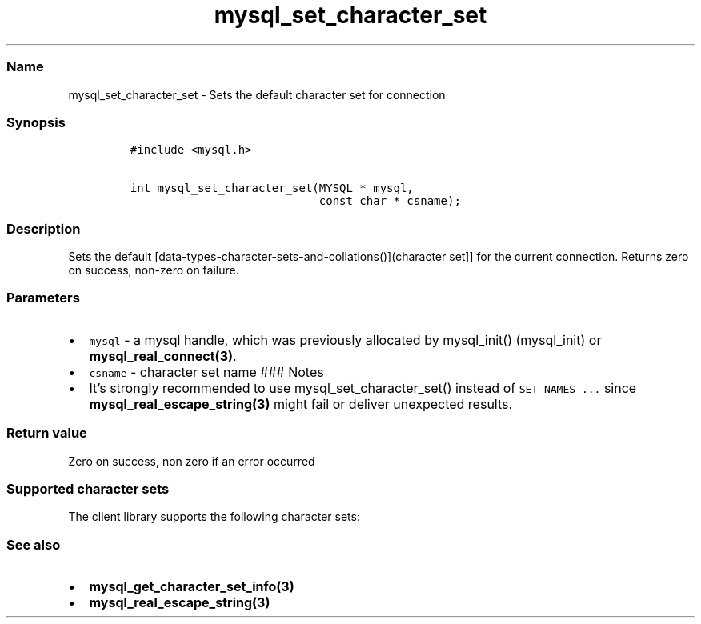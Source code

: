 .\"t
.\" Automatically generated by Pandoc 2.5
.\"
.TH "mysql_set_character_set" "3" "" "Version 3.3.1" "MariaDB Connector/C"
.hy
.SS Name
.PP
mysql_set_character_set \- Sets the default character set for connection
.SS Synopsis
.IP
.nf
\f[C]
#include <mysql.h>

int mysql_set_character_set(MYSQL * mysql,
                            const char * csname);
\f[R]
.fi
.SS Description
.PP
Sets the default
[data\-types\-character\-sets\-and\-collations()](character set]] for
the current connection.
Returns zero on success, non\-zero on failure.
.SS Parameters
.IP \[bu] 2
\f[C]mysql\f[R] \- a mysql handle, which was previously allocated by
mysql_init() (mysql_init) or \f[B]mysql_real_connect(3)\f[R].
.IP \[bu] 2
\f[C]csname\f[R] \- character set name ### Notes
.IP \[bu] 2
It\[cq]s strongly recommended to use mysql_set_character_set() instead
of \f[C]SET NAMES ...\f[R] since \f[B]mysql_real_escape_string(3)\f[R]
might fail or deliver unexpected results.
.SS Return value
.PP
Zero on success, non zero if an error occurred
.SS Supported character sets
.PP
The client library supports the following character sets:
.PP
.TS
tab(@);
lw(35.0n) lw(35.0n).
T{
Character set
T}@T{
Description
T}
_
T{
armscii8
T}@T{
8 bit character set for Armenian
T}
T{
ascii
T}@T{
US ASCII character set
T}
T{
big5
T}@T{
2 byte character set for traditional Chinese, Hongkong, Macau and Taiwan
T}
T{
binary
T}@T{
8 bit binary character set
T}
T{
cp1250
T}@T{
Windows code page 1250 character set
T}
T{
cp1251
T}@T{
Windows code page 1251 character set
T}
T{
cp1256
T}@T{
Windows code page 1256 character set
T}
T{
cp1257
T}@T{
Windows code page 1257 character set
T}
T{
cp850
T}@T{
MS\-DOS Codepage 850 (Western Europe)
T}
T{
cp852
T}@T{
MS\-DOS Codepage 852 (Middle Europe)
T}
T{
cp866
T}@T{
MS\-DOS Codepage 866 (Russian)
T}
T{
cp932
T}@T{
Microsoft Codepage 932 (Extension to sjis)
T}
T{
dec8
T}@T{
DEC West European
T}
T{
eucjpms
T}@T{
UJIS for Windows Japanese
T}
T{
euckr
T}@T{
EUC KR\-Korean
T}
T{
gb2312
T}@T{
GB\-2312 simplified Chinese
T}
T{
gbk
T}@T{
GBK simplified Chinese
T}
T{
geostd8
T}@T{
GEOSTD8 Georgian
T}
T{
greek
T}@T{
ISO 8859\-7 Greek
T}
T{
hebrew
T}@T{
ISO 8859\-8 Hebrew
T}
T{
hp8
T}@T{
HP West European
T}
T{
keybcs2
T}@T{
DOS Kamenicky Czech\-Slovak
T}
T{
koi8r
T}@T{
KOI8\-R Relcom Russian
T}
T{
koi8u
T}@T{
KOI8\-U Ukrainian
T}
T{
latin1
T}@T{
CP1252 Western European
T}
T{
latin2
T}@T{
ISO 8859\-2 Central Europe
T}
T{
latin5
T}@T{
ISO 8859\-9 Turkish
T}
T{
latin7
T}@T{
ISO 8859\-13 Baltic
T}
T{
macce
T}@T{
MAC Central European
T}
T{
macroman
T}@T{
MAC Western European
T}
T{
sjis
T}@T{
SJIS for Windows Japanese
T}
T{
swe7
T}@T{
7\-bit Swedish
T}
T{
tis620
T}@T{
TIS620 Thai
T}
T{
ucs2
T}@T{
UCS\-2 Unicode
T}
T{
ujis
T}@T{
EUC\-JP Japanese
T}
T{
utf8
T}@T{
UTF\-8 Unicode
T}
T{
utf16
T}@T{
UTF\-16 Unicode
T}
T{
utf32
T}@T{
UTF\-32 Unicode
T}
T{
utf8mb4
T}@T{
UTF 4\-byte Unicode
T}
.TE
.SS See also
.IP \[bu] 2
\f[B]mysql_get_character_set_info(3)\f[R]
.IP \[bu] 2
\f[B]mysql_real_escape_string(3)\f[R]
